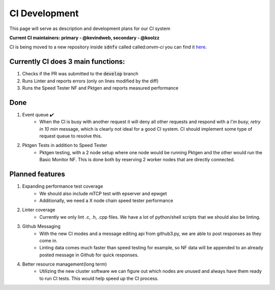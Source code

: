 CI Development
=====================================

This page will serve as description and development plans for our CI system

**Current CI maintainers: primary - @kevindweb, secondary - @koolzz**


CI is being moved to a new repository inside :code:`sdnfv` called called:`onvm-ci` you can find it `here <https://github.com/sdnfv/onvm-ci)>`_.

Currently CI does 3 main functions:
-------------------------------------

1. Checks if the PR was submitted to the :code:`develop` branch

2. Runs Linter and reports errors (only on lines modified by the diff)

3. Runs the Speed Tester NF and Pktgen and reports measured performance

Done
------

1. Event queue ✔️ 
    - When the CI is busy with another request it will deny all other requests and respond with a *I'm busy, retry in 10 min* message, which is clearly not ideal for a good CI system. CI should implement some type of request queue to resolve this.

2. Pktgen Tests in addition to Speed Tester
    - Pktgen testing, with a 2 node setup where one node would be running Pktgen and the other would run the Basic Monitor NF. This is done both by reserving 2 worker nodes that are directly connected.

Planned features
------------------

1. Expanding performance test coverage
    - We should also include mTCP test with epserver and epwget
    - Additionally, we need a X node chain speed tester performance

2. Linter coverage
    - Currently we only lint .c, .h, .cpp files. We have a lot of python/shell scripts that we should also be linting.

3. Github Messaging
    - With the new CI modes and a message editing api from github3.py, we are able to post responses as they come in. 
    - Linting data comes much faster than speed testing for example, so NF data will be appended to an already posted message in Github for quick responses.

4. Better resource management(long term)
    - Utilizing the new cluster software we can figure out which nodes are unused and always have them ready to run CI tests. This would help speed up the CI process. 
